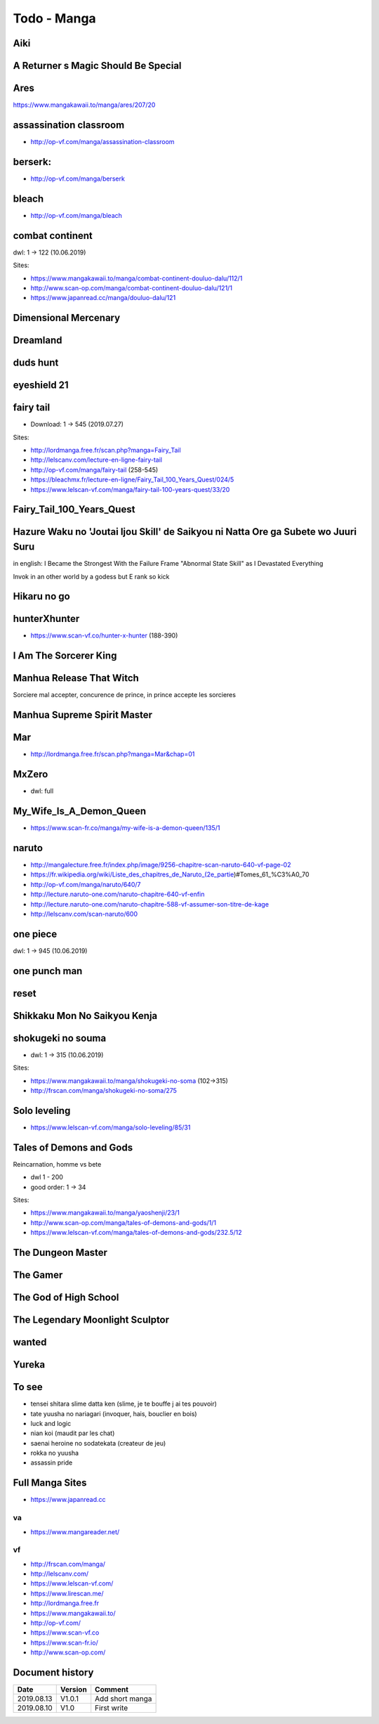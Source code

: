 Todo - Manga
************

Aiki
====

A Returner s Magic Should Be Special
====================================

Ares
====

https://www.mangakawaii.to/manga/ares/207/20

assassination classroom
=======================
- http://op-vf.com/manga/assassination-classroom

berserk:
========

- http://op-vf.com/manga/berserk

bleach
======

- http://op-vf.com/manga/bleach

combat continent
================

dwl: 1 -> 122 (10.06.2019)

Sites:

- https://www.mangakawaii.to/manga/combat-continent-douluo-dalu/112/1
- http://www.scan-op.com/manga/combat-continent-douluo-dalu/121/1
- https://www.japanread.cc/manga/douluo-dalu/121

Dimensional Mercenary
=====================

Dreamland
=========

duds hunt
=========

eyeshield 21
============

fairy tail
==========

* Download: 1 -> 545 (2019.07.27)

Sites:

- http://lordmanga.free.fr/scan.php?manga=Fairy_Tail
- http://lelscanv.com/lecture-en-ligne-fairy-tail
- http://op-vf.com/manga/fairy-tail (258-545)

- https://bleachmx.fr/lecture-en-ligne/Fairy_Tail_100_Years_Quest/024/5
- https://www.lelscan-vf.com/manga/fairy-tail-100-years-quest/33/20

Fairy_Tail_100_Years_Quest
==========================

Hazure Waku no 'Joutai Ijou Skill' de Saikyou ni Natta Ore ga Subete wo Juuri Suru
==================================================================================

in english: I Became the Strongest With the Failure Frame "Abnormal State Skill" as I Devastated Everything

Invok in an other world by a godess but E rank so kick

Hikaru no go
============

hunterXhunter 
=============

- https://www.scan-vf.co/hunter-x-hunter (188-390)

I Am The Sorcerer King
======================

Manhua Release That Witch
=========================

Sorciere mal accepter, concurence de prince, in prince accepte les sorcieres

Manhua Supreme Spirit Master
============================

Mar
===

- http://lordmanga.free.fr/scan.php?manga=Mar&chap=01

MxZero
======

* dwl: full

My_Wife_Is_A_Demon_Queen
========================

* https://www.scan-fr.co/manga/my-wife-is-a-demon-queen/135/1

naruto
======

- http://mangalecture.free.fr/index.php/image/9256-chapitre-scan-naruto-640-vf-page-02
- https://fr.wikipedia.org/wiki/Liste_des_chapitres_de_Naruto_(2e_partie)#Tomes_61_%C3%A0_70
- http://op-vf.com/manga/naruto/640/7
- http://lecture.naruto-one.com/naruto-chapitre-640-vf-enfin
- http://lecture.naruto-one.com/naruto-chapitre-588-vf-assumer-son-titre-de-kage
- http://lelscanv.com/scan-naruto/600

one piece
=========

dwl: 1 -> 945 (10.06.2019)
          
one punch man
=============

reset
=====

Shikkaku Mon No Saikyou Kenja
=============================

shokugeki no souma
==================

* dwl: 1 -> 315 (10.06.2019)

Sites:

- https://www.mangakawaii.to/manga/shokugeki-no-soma (102->315)
- http://frscan.com/manga/shokugeki-no-soma/275

Solo leveling
=============

* https://www.lelscan-vf.com/manga/solo-leveling/85/31

Tales of Demons and Gods
========================

Reincarnation, homme vs bete

* dwl 1 - 200
* good order: 1 -> 34

Sites:

- https://www.mangakawaii.to/manga/yaoshenji/23/1
- http://www.scan-op.com/manga/tales-of-demons-and-gods/1/1
- https://www.lelscan-vf.com/manga/tales-of-demons-and-gods/232.5/12

The Dungeon Master
==================

The Gamer
=========

The God of High School
======================

The Legendary Moonlight Sculptor
================================

wanted
======

Yureka
======

To see
======

- tensei shitara slime datta ken (slime, je te bouffe j ai tes pouvoir)
- tate yuusha no nariagari (invoquer, hais, bouclier en bois)
- luck and logic
- nian koi (maudit par les chat)
- saenai heroine no sodatekata (createur de jeu)
- rokka no yuusha
- assassin pride

Full Manga Sites
================

- https://www.japanread.cc

va
--

- https://www.mangareader.net/

vf
--

* http://frscan.com/manga/
* http://lelscanv.com/
* https://www.lelscan-vf.com/
* https://www.lirescan.me/
* http://lordmanga.free.fr
* https://www.mangakawaii.to/
* http://op-vf.com/
* https://www.scan-vf.co
* https://www.scan-fr.io/
* http://www.scan-op.com/
          
Document history
================

+------------+---------+--------------------------------------------------------------------+
| Date       | Version | Comment                                                            |
+============+=========+====================================================================+
| 2019.08.13 | V1.0.1  | Add short manga                                                    |
+------------+---------+--------------------------------------------------------------------+
| 2019.08.10 | V1.0    | First write                                                        |
+------------+---------+--------------------------------------------------------------------+

